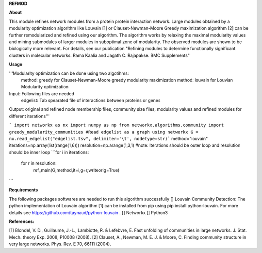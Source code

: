 **REFMOD**

**About**

This module refines network modules from a protein protein interaction network. Large modules obtained by a modularity optimization algorithm like 
Louvain [1] or Clauset-Newman-Moore Greedy maximization algorithm [2] can be further remodularized and refined using our algorithm. 
The algorithm works by relaxing the maximal modularity values and mining submodules of larger modules in suboptimal zone of modularity. The observed modules are shown to be biologically more relevant.
For details, see our publication "Refining modules to determine functionally significant clusters in molecular networks. Rama Kaalia and Jagath C. Rajapakse. BMC Supplements"

**Usage**


'''Modularity optimization can be done using two algotihms:
    method: greedy for Clauset-Newman-Moore greedy modularity maximization
    method: louvain for Louvian Modularity optimization
Input: Following files are needed
    edgelist: Tab spearated file of interactions between proteins or genes
Output: original and refined node membership files, community size files, modularity values and refined modules for different iterations'''

```
import networkx as nx
import numpy as np
from networkx.algorithms.community import greedy_modularity_communities
#Read edgelist as a graph using networkx
G = nx.read_edgelist("edgelist.tsv", delimiter='\t', nodetype=str)```
method="louvain"
iterations=np.array(list(range(1,6)))
resolution=np.arange(1,3,1)
#note: Iterations should be outer loop and resolution should be inner loop
```for i in iterations:
    for r in resolution:
        ref_main(G,method,it=i,g=r,writeorig=True)
```

**Requirements**

The following packages softwares are needed to run this algorithm successfully
[] Louvain Community Detection: The python implementation of Louvain algorithm [1] can be installed from pip using pip install python-louvain. For more details see https://github.com/taynaud/python-louvain .
[] Networkx
[] Python3

**References:**

[1] Blondel, V. D., Guillaume, J.-L., Lambiotte, R. & Lefebvre, E. Fast unfolding of communities in large networks. J. Stat. Mech. theory Exp. 2008, P10008 (2008).
[2] Clauset, A., Newman, M. E. J. & Moore, C. Finding community structure in very large networks. Phys. Rev. E 70, 66111 (2004).

